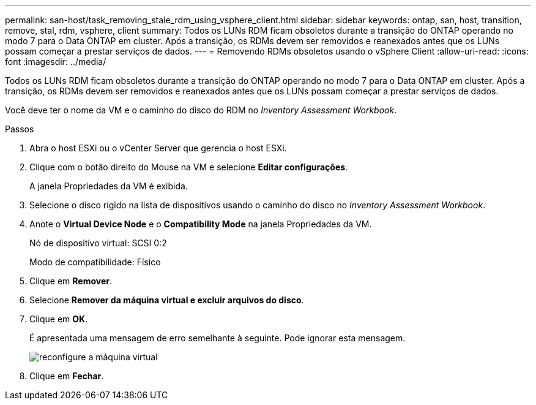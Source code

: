 ---
permalink: san-host/task_removing_stale_rdm_using_vsphere_client.html 
sidebar: sidebar 
keywords: ontap, san, host, transition, remove, stal, rdm, vsphere, client 
summary: Todos os LUNs RDM ficam obsoletos durante a transição do ONTAP operando no modo 7 para o Data ONTAP em cluster. Após a transição, os RDMs devem ser removidos e reanexados antes que os LUNs possam começar a prestar serviços de dados. 
---
= Removendo RDMs obsoletos usando o vSphere Client
:allow-uri-read: 
:icons: font
:imagesdir: ../media/


[role="lead"]
Todos os LUNs RDM ficam obsoletos durante a transição do ONTAP operando no modo 7 para o Data ONTAP em cluster. Após a transição, os RDMs devem ser removidos e reanexados antes que os LUNs possam começar a prestar serviços de dados.

Você deve ter o nome da VM e o caminho do disco do RDM no _Inventory Assessment Workbook_.

.Passos
. Abra o host ESXi ou o vCenter Server que gerencia o host ESXi.
. Clique com o botão direito do Mouse na VM e selecione *Editar configurações*.
+
A janela Propriedades da VM é exibida.

. Selecione o disco rígido na lista de dispositivos usando o caminho do disco no _Inventory Assessment Workbook_.
. Anote o *Virtual Device Node* e o *Compatibility Mode* na janela Propriedades da VM.
+
Nó de dispositivo virtual: SCSI 0:2

+
Modo de compatibilidade: Físico

. Clique em *Remover*.
. Selecione *Remover da máquina virtual e excluir arquivos do disco*.
. Clique em *OK*.
+
É apresentada uma mensagem de erro semelhante à seguinte. Pode ignorar esta mensagem.

+
image::../media/reconfigure_virtual_machine.gif[reconfigure a máquina virtual]

. Clique em *Fechar*.

